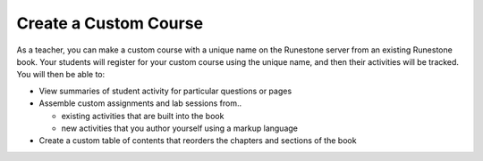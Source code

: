 .. qnum::
   :prefix: 3-1-
   :start: 1

Create a Custom Course
===========================

As a teacher, you can make a custom course with a unique name on the Runestone server from an existing Runestone book. Your students will register for your custom course using the unique name, and then their activities will be tracked. You will then be able to:

* View summaries of student activity for particular questions or pages
* Assemble custom assignments and lab sessions from..

  * existing activities that are built into the book
  * new activities that you author yourself using a markup language

* Create a custom table of contents that reorders the chapters and sections of the book
